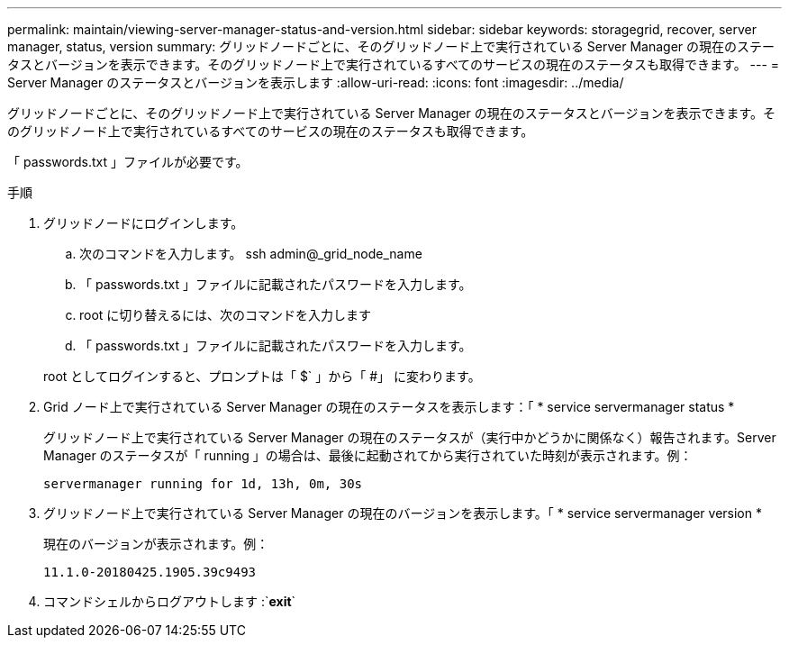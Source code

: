 ---
permalink: maintain/viewing-server-manager-status-and-version.html 
sidebar: sidebar 
keywords: storagegrid, recover, server manager, status, version 
summary: グリッドノードごとに、そのグリッドノード上で実行されている Server Manager の現在のステータスとバージョンを表示できます。そのグリッドノード上で実行されているすべてのサービスの現在のステータスも取得できます。 
---
= Server Manager のステータスとバージョンを表示します
:allow-uri-read: 
:icons: font
:imagesdir: ../media/


[role="lead"]
グリッドノードごとに、そのグリッドノード上で実行されている Server Manager の現在のステータスとバージョンを表示できます。そのグリッドノード上で実行されているすべてのサービスの現在のステータスも取得できます。

「 passwords.txt 」ファイルが必要です。

.手順
. グリッドノードにログインします。
+
.. 次のコマンドを入力します。 ssh admin@_grid_node_name
.. 「 passwords.txt 」ファイルに記載されたパスワードを入力します。
.. root に切り替えるには、次のコマンドを入力します
.. 「 passwords.txt 」ファイルに記載されたパスワードを入力します。


+
root としてログインすると、プロンプトは「 $` 」から「 #」 に変わります。

. Grid ノード上で実行されている Server Manager の現在のステータスを表示します：「 * service servermanager status *
+
グリッドノード上で実行されている Server Manager の現在のステータスが（実行中かどうかに関係なく）報告されます。Server Manager のステータスが「 running 」の場合は、最後に起動されてから実行されていた時刻が表示されます。例：

+
[listing]
----
servermanager running for 1d, 13h, 0m, 30s
----
. グリッドノード上で実行されている Server Manager の現在のバージョンを表示します。「 * service servermanager version *
+
現在のバージョンが表示されます。例：

+
[listing]
----
11.1.0-20180425.1905.39c9493
----
. コマンドシェルからログアウトします :`*exit*`

